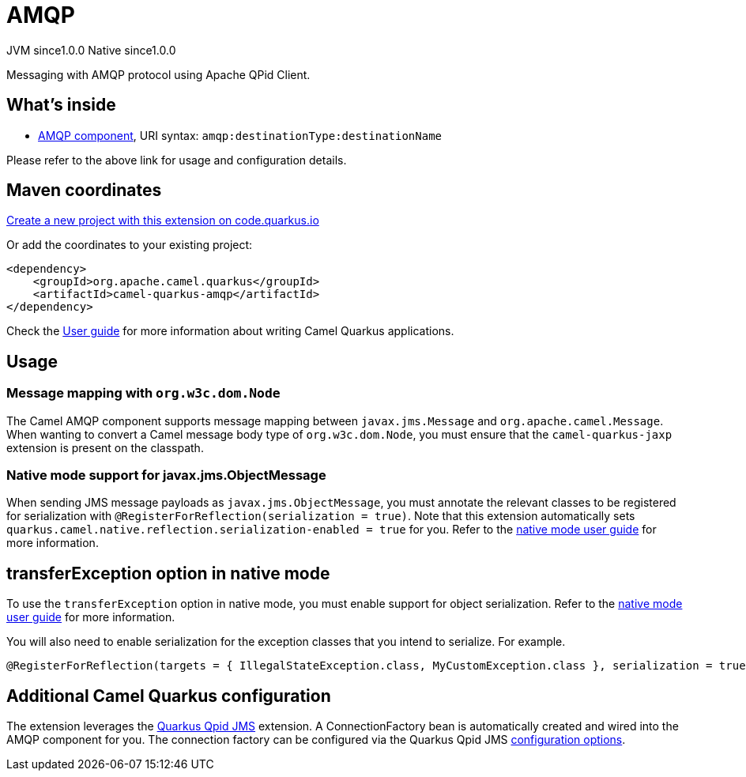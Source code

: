 // Do not edit directly!
// This file was generated by camel-quarkus-maven-plugin:update-extension-doc-page
= AMQP
:page-aliases: extensions/amqp.adoc
:linkattrs:
:cq-artifact-id: camel-quarkus-amqp
:cq-native-supported: true
:cq-status: Stable
:cq-status-deprecation: Stable
:cq-description: Messaging with AMQP protocol using Apache QPid Client.
:cq-deprecated: false
:cq-jvm-since: 1.0.0
:cq-native-since: 1.0.0

[.badges]
[.badge-key]##JVM since##[.badge-supported]##1.0.0## [.badge-key]##Native since##[.badge-supported]##1.0.0##

Messaging with AMQP protocol using Apache QPid Client.

== What's inside

* xref:{cq-camel-components}::amqp-component.adoc[AMQP component], URI syntax: `amqp:destinationType:destinationName`

Please refer to the above link for usage and configuration details.

== Maven coordinates

https://code.quarkus.io/?extension-search=camel-quarkus-amqp[Create a new project with this extension on code.quarkus.io, window="_blank"]

Or add the coordinates to your existing project:

[source,xml]
----
<dependency>
    <groupId>org.apache.camel.quarkus</groupId>
    <artifactId>camel-quarkus-amqp</artifactId>
</dependency>
----

Check the xref:user-guide/index.adoc[User guide] for more information about writing Camel Quarkus applications.

== Usage

=== Message mapping with `org.w3c.dom.Node`

The Camel AMQP component supports message mapping between `javax.jms.Message` and `org.apache.camel.Message`. When wanting to convert a Camel message body type of `org.w3c.dom.Node`,
you must ensure that the `camel-quarkus-jaxp` extension is present on the classpath.

=== Native mode support for javax.jms.ObjectMessage

When sending JMS message payloads as `javax.jms.ObjectMessage`, you must annotate the relevant classes to be registered for serialization with `@RegisterForReflection(serialization = true)`. 
Note that this extension automatically sets `quarkus.camel.native.reflection.serialization-enabled = true` for you. Refer to the xref:user-guide/native-mode.adoc#serialization[native mode user guide] for more information.


== transferException option in native mode

To use the `transferException` option in native mode, you must enable support for object serialization. Refer to the xref:user-guide/native-mode.adoc#serialization[native mode user guide]
for more information.

You will also need to enable serialization for the exception classes that you intend to serialize. For example.
[source,java]
----
@RegisterForReflection(targets = { IllegalStateException.class, MyCustomException.class }, serialization = true)
----

== Additional Camel Quarkus configuration

The extension leverages the https://github.com/amqphub/quarkus-qpid-jms/[Quarkus Qpid JMS] extension. A ConnectionFactory bean is automatically created
and wired into the AMQP component for you. The connection factory can be configured
via the Quarkus Qpid JMS https://github.com/amqphub/quarkus-qpid-jms#configuration[configuration options].

